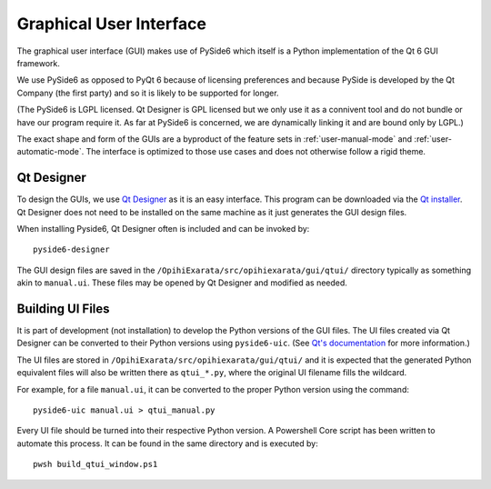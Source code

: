 .. _technical-architecture-graphical-user-interface:

========================
Graphical User Interface
========================

The graphical user interface (GUI) makes use of PySide6 which itself is a
Python implementation of the Qt 6 GUI framework.

We use PySide6 as opposed to PyQt 6 because of licensing preferences and 
because PySide is developed by the Qt Company (the first party) and so it is 
likely to be supported for longer.

(The PySide6 is LGPL licensed. Qt Designer is GPL licensed but we only use it 
as a connivent tool and do not bundle or have our program require it. As far 
at PySide6 is concerned, we are dynamically linking it and are bound only by 
LGPL.)

The exact shape and form of the GUIs are a byproduct of the feature sets in 
:ref:`user-manual-mode` and :ref:`user-automatic-mode`. The interface is 
optimized to those use cases and does not otherwise follow a rigid theme. 


Qt Designer
===========

To design the GUIs, we use 
`Qt Designer <https://doc.qt.io/qt-6/qtdesigner-manual.html>`_ as it is an 
easy interface. This program can be downloaded via the 
`Qt installer <https://doc.qt.io/qtdesignstudio/studio-installation.html>`_. 
Qt Designer does not need to be installed on the same machine as it just 
generates the GUI design files.

When installing Pyside6, Qt Designer often is included and can be invoked by::

    pyside6-designer

The GUI design files are saved in the ``/OpihiExarata/src/opihiexarata/gui/qtui/``
directory typically as something akin to ``manual.ui``. These files may be 
opened by Qt Designer and modified as needed.


.. _technical-architecture-graphical-user-interface-building-ui-files:

Building UI Files
=================

It is part of development (not installation) to develop the Python versions of
the GUI files. The UI files created via Qt Designer can be converted to their 
Python versions using ``pyside6-uic``. (See 
`Qt's documentation <https://doc.qt.io/qtforpython/tutorials/basictutorial/uifiles.html#using-ui-files-from-designer-or-qtcreator-with-quiloader-and-pyside6-uic>`_ 
for more information.)

The UI files are stored in ``/OpihiExarata/src/opihiexarata/gui/qtui/`` and it 
is expected that the generated Python equivalent files will also be written 
there as ``qtui_*.py``, where the original UI filename fills the wildcard.

For example, for a file ``manual.ui``, it can be converted to the proper Python
version using the command::

    pyside6-uic manual.ui > qtui_manual.py

Every UI file should be turned into their respective Python version. A 
Powershell Core script has been written to automate this process. It can be 
found in the same directory and is executed by::

    pwsh build_qtui_window.ps1